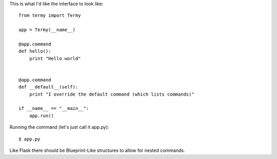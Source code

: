This is what I'd like the interface to look like::
    
    from termy import Termy

    app = Termy(__name__)

    @app.command
    def hello():
        print "Hello world"
    

    @app.command
    def __default__(self):
        print "I override the default command (which lists commands)"

    if __name__ == "__main__":
        app.run()

Running the command (let's just call it app.py)::

    $ app.py

    

Like Flask there should be Blueprint-Like structures to allow for nested
commands.

